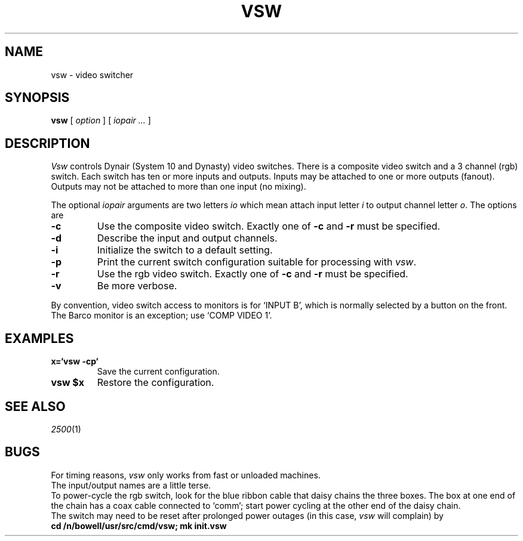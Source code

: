.TH VSW 1
.CT 1 prog_other
.SH NAME
vsw \- video switcher
.SH SYNOPSIS
.B vsw
[
.I option
] [
.I iopair ...
]
.SH DESCRIPTION
.I Vsw
controls Dynair (System 10 and Dynasty) video switches.
There is a composite video switch and a 3 channel (rgb) switch.
Each switch has ten or more inputs and outputs.
Inputs may be attached to one or more outputs (fanout).
Outputs may not be attached to more than one input (no mixing).
.PP
The optional
.I iopair
arguments are two letters
.I io
which mean attach input letter
.I i
to output channel letter
.IR o .
The options are
.TP
.B -c
Use the composite video switch.
Exactly one of
.B -c
and
.B -r
must be specified.
.PD 0
.TP
.B -d
Describe the input and output channels.
.TP
.B -i
Initialize the switch to a default setting.
.TP
.B -p
Print the current switch configuration suitable for processing with
.IR vsw .
.TP
.B -r
Use the rgb video switch.
Exactly one of
.B -c
and
.B -r
must be specified.
.TP
.B -v
Be more verbose.
.PD
.PP
By convention, video switch access to monitors is for
`INPUT B',
which is normally selected by a button on the front.
The Barco monitor is an exception; use
`COMP VIDEO 1'.
.SH EXAMPLES
.TP
.B x=`vsw -cp`
Save the current configuration.
.TP
.B vsw $x
Restore the configuration.
.SH SEE ALSO
.IR 2500 (1)
.SH BUGS
For timing reasons,
.I vsw
only works from fast or unloaded machines.
.br
The input/output names are a little terse.
.br
To power-cycle the rgb switch, look for the blue ribbon
cable that daisy chains the three boxes.
The box at
one end of the chain has a coax cable connected to `comm';
start power cycling at the other end of the daisy chain.
.br
The switch may need to be reset after prolonged power outages
(in this case,
.I vsw
will complain) by
.br
.B "cd /n/bowell/usr/src/cmd/vsw; mk init.vsw"
